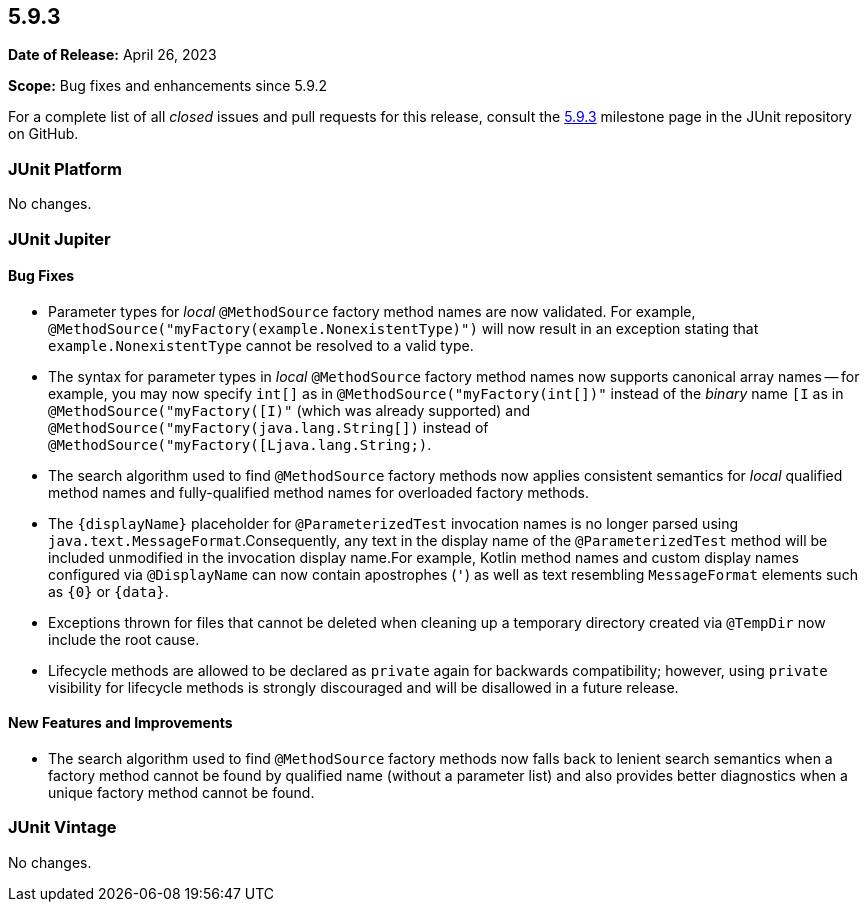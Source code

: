 [[release-notes-5.9.3]]
== 5.9.3

*Date of Release:* April 26, 2023

*Scope:* Bug fixes and enhancements since 5.9.2

For a complete list of all _closed_ issues and pull requests for this release, consult the
link:{junit5-repo}+/milestone/67?closed=1+[5.9.3] milestone page in the
JUnit repository on GitHub.


[[release-notes-5.9.3-junit-platform]]
=== JUnit Platform

No changes.


[[release-notes-5.9.3-junit-jupiter]]
=== JUnit Jupiter

==== Bug Fixes

* Parameter types for _local_ `@MethodSource` factory method names are now validated. For
  example, `@MethodSource("myFactory(example.NonexistentType)")` will now result in an
  exception stating that `example.NonexistentType` cannot be resolved to a valid type.
* The syntax for parameter types in _local_ `@MethodSource` factory method names now
  supports canonical array names -- for example, you may now specify `int[]` as in
  `@MethodSource("myFactory(int[])"` instead of the _binary_ name `[I` as in
  `@MethodSource("myFactory([I)"` (which was already supported) and
  `@MethodSource("myFactory(java.lang.String[])` instead of
  `@MethodSource("myFactory([Ljava.lang.String;)`.
* The search algorithm used to find `@MethodSource` factory methods now applies consistent
  semantics for _local_ qualified method names and fully-qualified method names for
  overloaded factory methods.
* The `+{displayName}+` placeholder for `@ParameterizedTest` invocation names is no longer
  parsed using `java.text.MessageFormat`.Consequently, any text in the display name of
  the `@ParameterizedTest` method will be included unmodified in the invocation display
  name.For example, Kotlin method names and custom display names configured via
  `@DisplayName` can now contain apostrophes (`'`) as well as text resembling
  `MessageFormat` elements such as `+{0}+` or `+{data}+`.
* Exceptions thrown for files that cannot be deleted when cleaning up a temporary
  directory created via `@TempDir` now include the root cause.
* Lifecycle methods are allowed to be declared as `private` again for backwards
  compatibility; however, using `private` visibility for lifecycle methods is strongly
  discouraged and will be disallowed in a future release.

==== New Features and Improvements

* The search algorithm used to find `@MethodSource` factory methods now falls back to
  lenient search semantics when a factory method cannot be found by qualified name
  (without a parameter list) and also provides better diagnostics when a unique factory
  method cannot be found.


[[release-notes-5.9.3-junit-vintage]]
=== JUnit Vintage

No changes.
